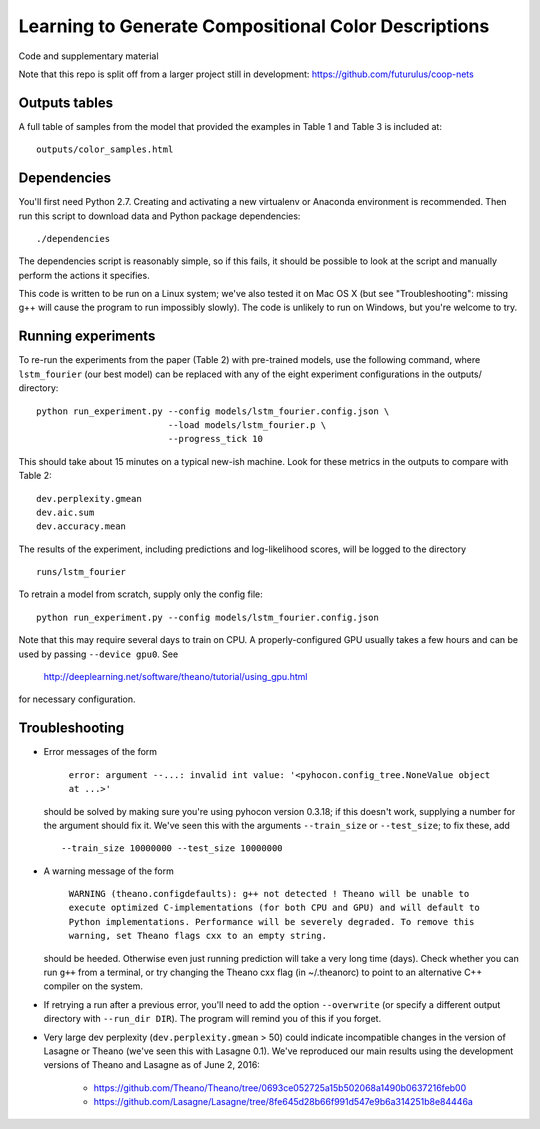 Learning to Generate Compositional Color Descriptions
=====================================================

Code and supplementary material

Note that this repo is split off from a larger project still in development:
https://github.com/futurulus/coop-nets

Outputs tables
--------------

A full table of samples from the model that provided the examples in Table 1
and Table 3 is included at: ::

    outputs/color_samples.html

Dependencies
------------

You'll first need Python 2.7. Creating and activating a new virtualenv or
Anaconda environment is recommended. Then run this script to download data and
Python package dependencies: ::

    ./dependencies

The dependencies script is reasonably simple, so if this fails, it should be
possible to look at the script and manually perform the actions it specifies.

This code is written to be run on a Linux system; we've also tested it on Mac
OS X (but see "Troubleshooting": missing g++ will cause the program to run
impossibly slowly). The code is unlikely to run on Windows, but you're welcome
to try.

Running experiments
-------------------

To re-run the experiments from the paper (Table 2) with pre-trained models, use
the following command, where ``lstm_fourier`` (our best model) can be replaced
with any of the eight experiment configurations in the outputs/ directory: ::

    python run_experiment.py --config models/lstm_fourier.config.json \
                             --load models/lstm_fourier.p \
                             --progress_tick 10

This should take about 15 minutes on a typical new-ish machine. Look for these
metrics in the outputs to compare with Table 2: ::

    dev.perplexity.gmean
    dev.aic.sum
    dev.accuracy.mean

The results of the experiment, including predictions and log-likelihood scores,
will be logged to the directory ::

    runs/lstm_fourier

To retrain a model from scratch, supply only the config file: ::

    python run_experiment.py --config models/lstm_fourier.config.json

Note that this may require several days to train on CPU. A properly-configured
GPU usually takes a few hours and can be used by passing ``--device gpu0``. See

    http://deeplearning.net/software/theano/tutorial/using_gpu.html

for necessary configuration.

Troubleshooting
---------------

* Error messages of the form

    ``error: argument --...: invalid int value: '<pyhocon.config_tree.NoneValue
    object at ...>'``

  should be solved by making sure you're using pyhocon version 0.3.18; if this
  doesn't work, supplying a number for the argument should fix it. We've seen
  this with the arguments ``--train_size`` or ``--test_size``; to fix these,
  add ::

    --train_size 10000000 --test_size 10000000

* A warning message of the form

    ``WARNING (theano.configdefaults): g++ not detected ! Theano will be unable
    to execute optimized C-implementations (for both CPU and GPU) and will
    default to Python implementations. Performance will be severely degraded.
    To remove this warning, set Theano flags cxx to an empty string.``

  should be heeded. Otherwise even just running prediction will take a very
  long time (days). Check whether you can run ``g++`` from a terminal, or try
  changing the Theano cxx flag (in ~/.theanorc) to point to an alternative C++
  compiler on the system.

* If retrying a run after a previous error, you'll need to add the option
  ``--overwrite`` (or specify a different output directory with ``--run_dir
  DIR``).  The program will remind you of this if you forget.

* Very large dev perplexity (``dev.perplexity.gmean`` > 50) could indicate
  incompatible changes in the version of Lasagne or Theano (we've seen this
  with Lasagne 0.1). We've reproduced our main results using the development
  versions of Theano and Lasagne as of June 2, 2016:

    * https://github.com/Theano/Theano/tree/0693ce052725a15b502068a1490b0637216feb00
    * https://github.com/Lasagne/Lasagne/tree/8fe645d28b66f991d547e9b6a314251b8e84446a
